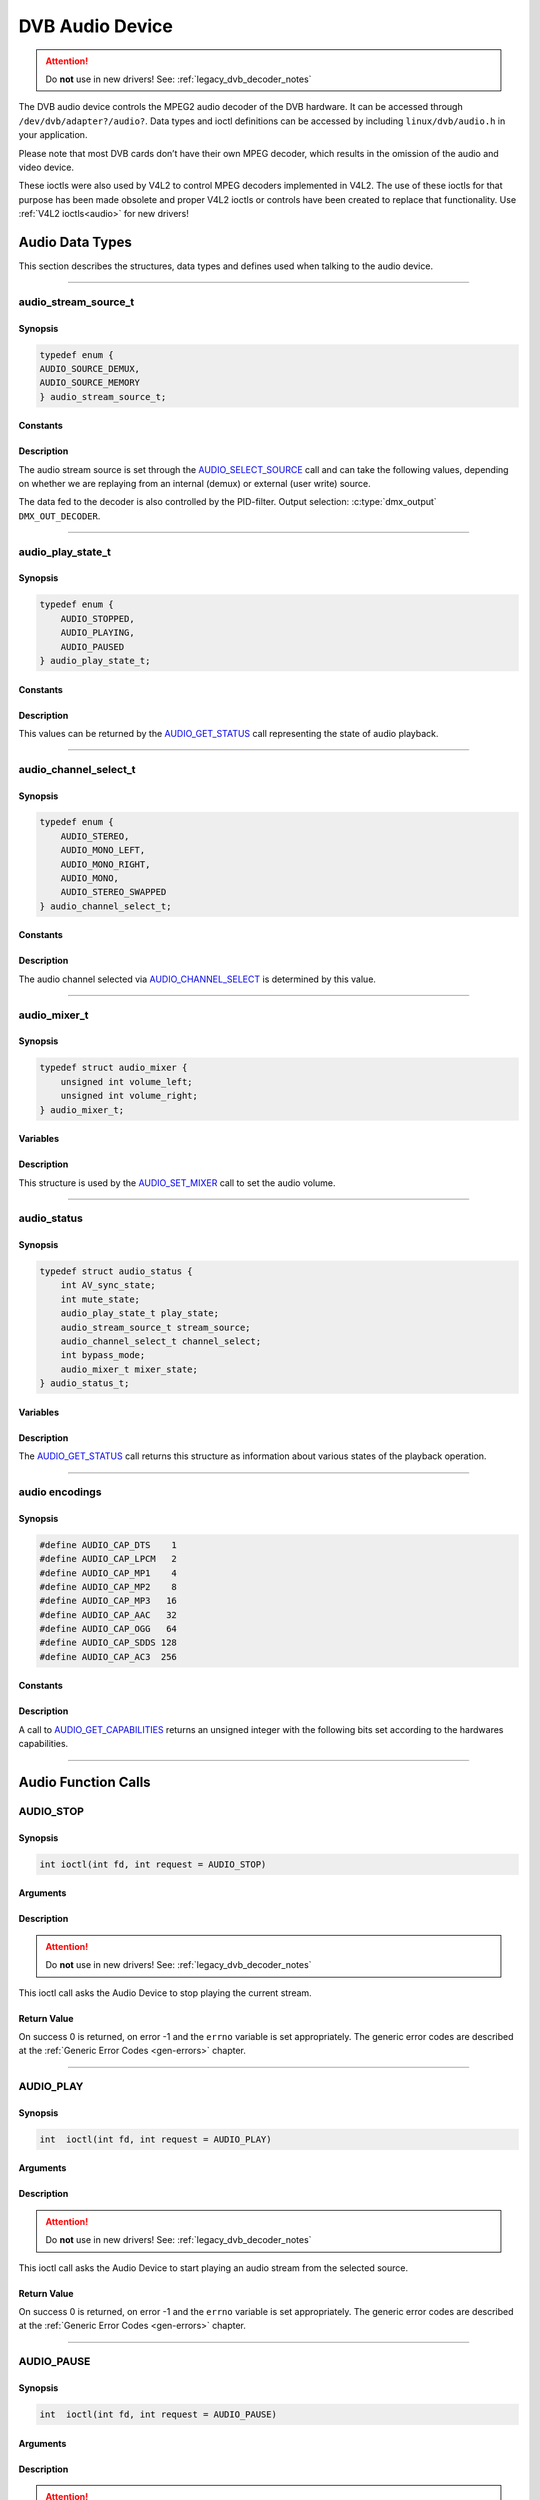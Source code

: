 .. SPDX-License-Identifier: GFDL-1.1-no-invariants-or-later OR GPL-2.0

.. c:namespace:: dtv.legacy.audio

.. _dvb_audio:

================
DVB Audio Device
================

.. attention:: Do **not** use in new drivers!
             See: :ref:`legacy_dvb_decoder_notes`

The DVB audio device controls the MPEG2 audio decoder of the DVB
hardware. It can be accessed through ``/dev/dvb/adapter?/audio?``. Data
types and ioctl definitions can be accessed by including
``linux/dvb/audio.h`` in your application.

Please note that most DVB cards don’t have their own MPEG decoder, which
results in the omission of the audio and video device.

These ioctls were also used by V4L2 to control MPEG decoders implemented
in V4L2. The use of these ioctls for that purpose has been made obsolete
and proper V4L2 ioctls or controls have been created to replace that
functionality. Use :ref:`V4L2 ioctls<audio>` for new drivers!


Audio Data Types
================

This section describes the structures, data types and defines used when
talking to the audio device.


-----


audio_stream_source_t
---------------------

Synopsis
~~~~~~~~

.. c:enum:: audio_stream_source_t

.. code-block:: c

    typedef enum {
    AUDIO_SOURCE_DEMUX,
    AUDIO_SOURCE_MEMORY
    } audio_stream_source_t;

Constants
~~~~~~~~~

.. flat-table::
    :header-rows:  0
    :stub-columns: 0

    -  ..

       -  ``AUDIO_SOURCE_DEMUX``

       -  :cspan:`1` Selects the demultiplexer (fed either by the frontend
          or the DVR device) as the source of the video stream.

    -  ..

       -  ``AUDIO_SOURCE_MEMORY``

       -  Selects the stream from the application that comes through
          the `write()`_ system call.

Description
~~~~~~~~~~~

The audio stream source is set through the `AUDIO_SELECT_SOURCE`_ call
and can take the following values, depending on whether we are replaying
from an internal (demux) or external (user write) source.

The data fed to the decoder is also controlled by the PID-filter.
Output selection: :c:type:`dmx_output` ``DMX_OUT_DECODER``.


-----


audio_play_state_t
------------------

Synopsis
~~~~~~~~

.. c:enum:: audio_play_state_t

.. code-block:: c

    typedef enum {
	AUDIO_STOPPED,
	AUDIO_PLAYING,
	AUDIO_PAUSED
    } audio_play_state_t;

Constants
~~~~~~~~~

.. flat-table::
    :header-rows:  0
    :stub-columns: 0

    -  ..

       -  ``AUDIO_STOPPED``

       -  Audio is stopped.

    -  ..

       -  ``AUDIO_PLAYING``

       -  Audio is currently playing.

    -  ..

       -  ``AUDIO_PAUSE``

       -  Audio is frozen.

Description
~~~~~~~~~~~

This values can be returned by the `AUDIO_GET_STATUS`_ call
representing the state of audio playback.


-----


audio_channel_select_t
----------------------

Synopsis
~~~~~~~~

.. c:enum:: audio_channel_select_t

.. code-block:: c

    typedef enum {
	AUDIO_STEREO,
	AUDIO_MONO_LEFT,
	AUDIO_MONO_RIGHT,
	AUDIO_MONO,
	AUDIO_STEREO_SWAPPED
    } audio_channel_select_t;

Constants
~~~~~~~~~

.. flat-table::
    :header-rows:  0
    :stub-columns: 0

    -  ..

       -  ``AUDIO_STEREO``

       -  Stereo.

    -  ..

       -  ``AUDIO_MONO_LEFT``

       -  Mono, select left stereo channel as source.

    -  ..

       -  ``AUDIO_MONO_RIGHT``

       -  Mono, select right stereo channel as source.

    -  ..

       -  ``AUDIO_MONO``

       -  Mono source only.

    -  ..

       -  ``AUDIO_STEREO_SWAPPED``

       -  Stereo, swap L & R.

Description
~~~~~~~~~~~

The audio channel selected via `AUDIO_CHANNEL_SELECT`_ is determined by
this value.


-----


audio_mixer_t
-------------

Synopsis
~~~~~~~~

.. c:struct:: audio_mixer

.. code-block:: c

    typedef struct audio_mixer {
	unsigned int volume_left;
	unsigned int volume_right;
    } audio_mixer_t;

Variables
~~~~~~~~~

.. flat-table::
    :header-rows:  0
    :stub-columns: 0

    -  ..

       -  ``unsigned int volume_left``

       -  Volume left channel.
          Valid range: 0 ... 255

    -  ..

       -  ``unsigned int volume_right``

       -  Volume right channel.
          Valid range: 0 ... 255

Description
~~~~~~~~~~~

This structure is used by the `AUDIO_SET_MIXER`_ call to set the
audio volume.


-----


audio_status
------------

Synopsis
~~~~~~~~

.. c:struct:: audio_status

.. code-block:: c

    typedef struct audio_status {
	int AV_sync_state;
	int mute_state;
	audio_play_state_t play_state;
	audio_stream_source_t stream_source;
	audio_channel_select_t channel_select;
	int bypass_mode;
	audio_mixer_t mixer_state;
    } audio_status_t;

Variables
~~~~~~~~~

.. flat-table::
    :header-rows:  0
    :stub-columns: 0

    -  ..

       -  :rspan:`2` ``int AV_sync_state``

       -  :cspan:`1` Shows if A/V synchronization is ON or OFF.

    -  ..

       -  TRUE  ( != 0 )

       -  AV-sync ON.

    -  ..

       -  FALSE ( == 0 )

       -  AV-sync OFF.

    -  ..

       -  :rspan:`2` ``int mute_state``

       -  :cspan:`1` Indicates if audio is muted or not.

    -  ..

       -  TRUE  ( != 0 )

       -  mute audio

    -  ..

       -  FALSE ( == 0 )

       -  unmute audio

    -  ..

       -  `audio_play_state_t`_ ``play_state``

       -  Current playback state.

    -  ..

       -  `audio_stream_source_t`_ ``stream_source``

       -  Current source of the data.

    -  ..

       -  :rspan:`2` ``int bypass_mode``

       -  :cspan:`1` Is the decoding of the current Audio stream in
          the DVB subsystem enabled or disabled.

    -  ..

       -  TRUE  ( != 0 )

       -  Bypass disabled.

    -  ..

       -  FALSE ( == 0 )

       -  Bypass enabled.

    -  ..

       -  `audio_mixer_t`_ ``mixer_state``

       -  Current volume settings.

Description
~~~~~~~~~~~

The `AUDIO_GET_STATUS`_ call returns this structure as information
about various states of the playback operation.


-----


audio encodings
---------------

Synopsis
~~~~~~~~

.. code-block:: c

     #define AUDIO_CAP_DTS    1
     #define AUDIO_CAP_LPCM   2
     #define AUDIO_CAP_MP1    4
     #define AUDIO_CAP_MP2    8
     #define AUDIO_CAP_MP3   16
     #define AUDIO_CAP_AAC   32
     #define AUDIO_CAP_OGG   64
     #define AUDIO_CAP_SDDS 128
     #define AUDIO_CAP_AC3  256

Constants
~~~~~~~~~

.. flat-table::
    :header-rows:  0
    :stub-columns: 0

    -  ..

       -  ``AUDIO_CAP_DTS``

       -  :cspan:`1` The hardware accepts DTS audio tracks.

    -  ..

       -  ``AUDIO_CAP_LPCM``

       -   The hardware accepts uncompressed audio with
           Linear Pulse-Code Modulation (LPCM)

    -  ..

       -  ``AUDIO_CAP_MP1``

       -  The hardware accepts MPEG-1 Audio Layer 1.

    -  ..

       -  ``AUDIO_CAP_MP2``

       -  The hardware accepts MPEG-1 Audio Layer 2.
          Also known as MUSICAM.

    -  ..

       -  ``AUDIO_CAP_MP3``

       -  The hardware accepts MPEG-1 Audio Layer III.
          Commonly known as .mp3.

    -  ..

       -  ``AUDIO_CAP_AAC``

       -  The hardware accepts AAC (Advanced Audio Coding).

    -  ..

       -  ``AUDIO_CAP_OGG``

       -  The hardware accepts Vorbis audio tracks.

    -  ..

       -  ``AUDIO_CAP_SDDS``

       -  The hardware accepts Sony Dynamic Digital Sound (SDDS).

    -  ..

       -  ``AUDIO_CAP_AC3``

       -  The hardware accepts Dolby Digital ATSC A/52 audio.
          Also known as AC-3.

Description
~~~~~~~~~~~

A call to `AUDIO_GET_CAPABILITIES`_ returns an unsigned integer with the
following bits set according to the hardwares capabilities.


-----


Audio Function Calls
====================


AUDIO_STOP
----------

Synopsis
~~~~~~~~

.. c:macro:: AUDIO_STOP

.. code-block:: c

	 int ioctl(int fd, int request = AUDIO_STOP)

Arguments
~~~~~~~~~

.. flat-table::
    :header-rows:  0
    :stub-columns: 0

    -  ..

       -  ``int fd``

       -  File descriptor returned by a previous call to `open()`_.

    -  ..

       -  ``int request``

       -  :cspan:`1` Equals ``AUDIO_STOP`` for this command.

Description
~~~~~~~~~~~

.. attention:: Do **not** use in new drivers!
             See: :ref:`legacy_dvb_decoder_notes`

This ioctl call asks the Audio Device to stop playing the current
stream.

Return Value
~~~~~~~~~~~~

On success 0 is returned, on error -1 and the ``errno`` variable is set
appropriately. The generic error codes are described at the
:ref:`Generic Error Codes <gen-errors>` chapter.


-----


AUDIO_PLAY
----------

Synopsis
~~~~~~~~

.. c:macro:: AUDIO_PLAY

.. code-block:: c

	 int  ioctl(int fd, int request = AUDIO_PLAY)

Arguments
~~~~~~~~~

.. flat-table::
    :header-rows:  0
    :stub-columns: 0

    -  ..

       -  ``int fd``

       -  File descriptor returned by a previous call to `open()`_.

    -  ..

       -  ``int request``

       -  :cspan:`1` Equals ``AUDIO_PLAY`` for this command.

Description
~~~~~~~~~~~

.. attention:: Do **not** use in new drivers!
             See: :ref:`legacy_dvb_decoder_notes`

This ioctl call asks the Audio Device to start playing an audio stream
from the selected source.

Return Value
~~~~~~~~~~~~

On success 0 is returned, on error -1 and the ``errno`` variable is set
appropriately. The generic error codes are described at the
:ref:`Generic Error Codes <gen-errors>` chapter.


-----


AUDIO_PAUSE
-----------

Synopsis
~~~~~~~~

.. c:macro:: AUDIO_PAUSE

.. code-block:: c

	 int  ioctl(int fd, int request = AUDIO_PAUSE)

Arguments
~~~~~~~~~

.. flat-table::
    :header-rows:  0
    :stub-columns: 0

    -  ..

       -  ``int fd``

       -  :cspan:`1` File descriptor returned by a previous call
          to `open()`_.

    -  ..

       -  ``int request``

       -  Equals ``AUDIO_PAUSE`` for this command.

Description
~~~~~~~~~~~

.. attention:: Do **not** use in new drivers!
             See: :ref:`legacy_dvb_decoder_notes`

This ioctl call suspends the audio stream being played. Decoding and
playing are paused. It is then possible to restart again decoding and
playing process of the audio stream using `AUDIO_CONTINUE`_ command.

Return Value
~~~~~~~~~~~~

On success 0 is returned, on error -1 and the ``errno`` variable is set
appropriately. The generic error codes are described at the
:ref:`Generic Error Codes <gen-errors>` chapter.


-----


AUDIO_CONTINUE
--------------

Synopsis
~~~~~~~~

.. c:macro:: AUDIO_CONTINUE

.. code-block:: c

	 int  ioctl(int fd, int request = AUDIO_CONTINUE)

Arguments
~~~~~~~~~

.. flat-table::
    :header-rows:  0
    :stub-columns: 0

    -  ..

       -  ``int fd``

       -  :cspan:`1` File descriptor returned by a previous call
          to `open()`_.

    -  ..

       -  ``int request``

       -  Equals ``AUDIO_CONTINUE`` for this command.

Description
~~~~~~~~~~~

.. attention:: Do **not** use in new drivers!
             See: :ref:`legacy_dvb_decoder_notes`

This ioctl restarts the decoding and playing process previously paused
with `AUDIO_PAUSE`_ command.

Return Value
~~~~~~~~~~~~

On success 0 is returned, on error -1 and the ``errno`` variable is set
appropriately. The generic error codes are described at the
:ref:`Generic Error Codes <gen-errors>` chapter.


-----


AUDIO_SELECT_SOURCE
-------------------

Synopsis
~~~~~~~~

.. c:macro:: AUDIO_SELECT_SOURCE

.. code-block:: c

	 int ioctl(int fd, int request = AUDIO_SELECT_SOURCE,
	 audio_stream_source_t source)

Arguments
~~~~~~~~~

.. flat-table::
    :header-rows:  0
    :stub-columns: 0

    -  ..

       -  ``int fd``

       -  :cspan:`1` File descriptor returned by a previous call
          to `open()`_.

    -  ..

       -  ``int request``

       -  Equals ``AUDIO_SELECT_SOURCE`` for this command.

    -  ..

       -  `audio_stream_source_t`_ ``source``

       -  Indicates the source that shall be used for the Audio stream.

Description
~~~~~~~~~~~

.. attention:: Do **not** use in new drivers!
             See: :ref:`legacy_dvb_decoder_notes`

This ioctl call informs the audio device which source shall be used for
the input data. The possible sources are demux or memory. If
``AUDIO_SOURCE_MEMORY`` is selected, the data is fed to the Audio Device
through the write command. If ``AUDIO_SOURCE_DEMUX`` is selected, the data
is directly transferred from the onboard demux-device to the decoder.
Note: This only supports DVB-devices with one demux and one decoder so far.

Return Value
~~~~~~~~~~~~

On success 0 is returned, on error -1 and the ``errno`` variable is set
appropriately. The generic error codes are described at the
:ref:`Generic Error Codes <gen-errors>` chapter.


-----


AUDIO_SET_MUTE
--------------

Synopsis
~~~~~~~~

.. c:macro:: AUDIO_SET_MUTE

.. code-block:: c

	 int  ioctl(int fd, int request = AUDIO_SET_MUTE, int state)

Arguments
~~~~~~~~~

.. flat-table::
    :header-rows:  0
    :stub-columns: 0

    -  ..

       -  ``int fd``

       -  :cspan:`1` File descriptor returned by a previous call
          to `open()`_.

    -  ..

       -  ``int request``

       -  :cspan:`1` Equals ``AUDIO_SET_MUTE`` for this command.

    -  ..

       -  :rspan:`2` ``int state``

       -  :cspan:`1` Indicates if audio device shall mute or not.

    -  ..

       -  TRUE  ( != 0 )

       -  mute audio

    -  ..

       -  FALSE ( == 0 )

       -  unmute audio

Description
~~~~~~~~~~~

.. attention:: Do **not** use in new drivers!
             See: :ref:`legacy_dvb_decoder_notes`

This ioctl is for DVB devices only. To control a V4L2 decoder use the
V4L2 :ref:`VIDIOC_DECODER_CMD` with the
``V4L2_DEC_CMD_START_MUTE_AUDIO`` flag instead.

This ioctl call asks the audio device to mute the stream that is
currently being played.

Return Value
~~~~~~~~~~~~

On success 0 is returned, on error -1 and the ``errno`` variable is set
appropriately. The generic error codes are described at the
:ref:`Generic Error Codes <gen-errors>` chapter.


-----


AUDIO_SET_AV_SYNC
-----------------

Synopsis
~~~~~~~~

.. c:macro:: AUDIO_SET_AV_SYNC

.. code-block:: c

	 int  ioctl(int fd, int request = AUDIO_SET_AV_SYNC, int state)

Arguments
~~~~~~~~~

.. flat-table::
    :header-rows:  0
    :stub-columns: 0

    -  ..

       -  ``int fd``

       -  :cspan:`1` File descriptor returned by a previous call
          to `open()`_.

    -  ..

       -  ``int request``

       -  :cspan:`1` Equals ``AUDIO_AV_SYNC`` for this command.

    -  ..

       -  :rspan:`2` ``int state``

       -  :cspan:`1` Tells the DVB subsystem if A/V synchronization
          shall be ON or OFF.

    -  ..

       -  TRUE  ( != 0 )

       -  AV-sync ON.

    -  ..

       -  FALSE ( == 0 )

       -  AV-sync OFF.

Description
~~~~~~~~~~~

.. attention:: Do **not** use in new drivers!
             See: :ref:`legacy_dvb_decoder_notes`

This ioctl call asks the Audio Device to turn ON or OFF A/V
synchronization.

Return Value
~~~~~~~~~~~~

On success 0 is returned, on error -1 and the ``errno`` variable is set
appropriately. The generic error codes are described at the
:ref:`Generic Error Codes <gen-errors>` chapter.


-----


AUDIO_SET_BYPASS_MODE
---------------------

Synopsis
~~~~~~~~

.. c:macro:: AUDIO_SET_BYPASS_MODE

.. code-block:: c

	 int ioctl(int fd, int request = AUDIO_SET_BYPASS_MODE, int mode)

Arguments
~~~~~~~~~

.. flat-table::
    :header-rows:  0
    :stub-columns: 0

    -  ..

       -  ``int fd``

       -  :cspan:`1` File descriptor returned by a previous call
          to `open()`_.

    -  ..

       -  ``int request``

       -  :cspan:`1` Equals ``AUDIO_SET_BYPASS_MODE`` for this command.

    -  ..

       -  :rspan:`2` ``int mode``

       -  :cspan:`1` Enables or disables the decoding of the current
          Audio stream in the DVB subsystem.
    -  ..

       -  TRUE  ( != 0 )

       -  Disable bypass

    -  ..

       -  FALSE ( == 0 )

       -  Enable bypass

Description
~~~~~~~~~~~

.. attention:: Do **not** use in new drivers!
             See: :ref:`legacy_dvb_decoder_notes`

This ioctl call asks the Audio Device to bypass the Audio decoder and
forward the stream without decoding. This mode shall be used if streams
that can’t be handled by the DVB system shall be decoded. Dolby
DigitalTM streams are automatically forwarded by the DVB subsystem if
the hardware can handle it.

Return Value
~~~~~~~~~~~~

On success 0 is returned, on error -1 and the ``errno`` variable is set
appropriately. The generic error codes are described at the
:ref:`Generic Error Codes <gen-errors>` chapter.


-----


AUDIO_CHANNEL_SELECT
--------------------

Synopsis
~~~~~~~~

.. c:macro:: AUDIO_CHANNEL_SELECT

.. code-block:: c

	 int ioctl(int fd, int request = AUDIO_CHANNEL_SELECT,
	 audio_channel_select_t)

Arguments
~~~~~~~~~

.. flat-table::
    :header-rows:  0
    :stub-columns: 0

    -  ..

       -  ``int fd``

       -  :cspan:`1` File descriptor returned by a previous call
          to `open()`_.

    -  ..

       -  ``int request``

       -  Equals ``AUDIO_CHANNEL_SELECT`` for this command.

    -  ..

       -  `audio_channel_select_t`_ ``ch``

       -  Select the output format of the audio (mono left/right, stereo).

Description
~~~~~~~~~~~

.. attention:: Do **not** use in new drivers!
             See: :ref:`legacy_dvb_decoder_notes`

This ioctl is for DVB devices only. To control a V4L2 decoder use the
V4L2 ``V4L2_CID_MPEG_AUDIO_DEC_PLAYBACK`` control instead.

This ioctl call asks the Audio Device to select the requested channel if
possible.

Return Value
~~~~~~~~~~~~

On success 0 is returned, on error -1 and the ``errno`` variable is set
appropriately. The generic error codes are described at the
:ref:`Generic Error Codes <gen-errors>` chapter.


-----


AUDIO_GET_STATUS
----------------

Synopsis
~~~~~~~~

.. c:macro:: AUDIO_GET_STATUS

.. code-block:: c

	 int ioctl(int fd, int request = AUDIO_GET_STATUS,
	 struct audio_status *status)

Arguments
~~~~~~~~~

.. flat-table::
    :header-rows:  0
    :stub-columns: 0

    -  ..

       -  ``int fd``

       -  :cspan:`1` File descriptor returned by a previous call
          to `open()`_.

    -  ..

       -  ``int request``

       -  Equals AUDIO_GET_STATUS for this command.

    -  ..

       -  ``struct`` `audio_status`_ ``*status``

       -  Returns the current state of Audio Device.

Description
~~~~~~~~~~~

.. attention:: Do **not** use in new drivers!
             See: :ref:`legacy_dvb_decoder_notes`

This ioctl call asks the Audio Device to return the current state of the
Audio Device.

Return Value
~~~~~~~~~~~~

On success 0 is returned, on error -1 and the ``errno`` variable is set
appropriately. The generic error codes are described at the
:ref:`Generic Error Codes <gen-errors>` chapter.


-----


AUDIO_GET_CAPABILITIES
----------------------

Synopsis
~~~~~~~~

.. c:macro:: AUDIO_GET_CAPABILITIES

.. code-block:: c

	 int ioctl(int fd, int request = AUDIO_GET_CAPABILITIES,
	 unsigned int *cap)

Arguments
~~~~~~~~~

.. flat-table::
    :header-rows:  0
    :stub-columns: 0

    -  ..

       -  ``int fd``

       -  :cspan:`1` File descriptor returned by a previous call
          to `open()`_.

    -  ..

       -  ``int request``

       -  Equals ``AUDIO_GET_CAPABILITIES`` for this command.

    -  ..

       -  ``unsigned int *cap``

       -  Returns a bit array of supported sound formats.
          Bits are defined in `audio encodings`_.

Description
~~~~~~~~~~~

.. attention:: Do **not** use in new drivers!
             See: :ref:`legacy_dvb_decoder_notes`

This ioctl call asks the Audio Device to tell us about the decoding
capabilities of the audio hardware.

Return Value
~~~~~~~~~~~~

On success 0 is returned, on error -1 and the ``errno`` variable is set
appropriately. The generic error codes are described at the
:ref:`Generic Error Codes <gen-errors>` chapter.


-----


AUDIO_CLEAR_BUFFER
------------------

Synopsis
~~~~~~~~

.. c:macro:: AUDIO_CLEAR_BUFFER

.. code-block:: c

	 int  ioctl(int fd, int request = AUDIO_CLEAR_BUFFER)

Arguments
~~~~~~~~~

.. flat-table::
    :header-rows:  0
    :stub-columns: 0

    -  ..

       -  ``int fd``

       -  :cspan:`1` File descriptor returned by a previous call
          to `open()`_.

    -  ..

       -  ``int request``

       -  Equals ``AUDIO_CLEAR_BUFFER`` for this command.

Description
~~~~~~~~~~~

.. attention:: Do **not** use in new drivers!
             See: :ref:`legacy_dvb_decoder_notes`

This ioctl call asks the Audio Device to clear all software and hardware
buffers of the audio decoder device.

Return Value
~~~~~~~~~~~~

On success 0 is returned, on error -1 and the ``errno`` variable is set
appropriately. The generic error codes are described at the
:ref:`Generic Error Codes <gen-errors>` chapter.


-----


AUDIO_SET_ID
------------

Synopsis
~~~~~~~~

.. c:macro:: AUDIO_SET_ID

.. code-block:: c

	 int  ioctl(int fd, int request = AUDIO_SET_ID, int id)

Arguments
~~~~~~~~~

.. flat-table::
    :header-rows:  0
    :stub-columns: 0

    -  ..

       -  ``int fd``

       -  :cspan:`1` File descriptor returned by a previous call
          to `open()`_.

    -  ..

       -  ``int request``

       -  Equals ``AUDIO_SET_ID`` for this command.

    -  ..

       -  ``int id``

       -  Audio sub-stream id.

Description
~~~~~~~~~~~

.. attention:: Do **not** use in new drivers!
             See: :ref:`legacy_dvb_decoder_notes`

This ioctl selects which sub-stream is to be decoded if a program or
system stream is sent to the video device.

If no audio stream type is set the id has to be in range [0xC0,0xDF]
for MPEG sound, in [0x80,0x87] for AC3 and in [0xA0,0xA7] for LPCM.
See ITU-T H.222.0 | ISO/IEC 13818-1 for further description.

If the stream type is set with `AUDIO_SET_STREAMTYPE`_, specifies the
id just the sub-stream id of the audio stream and only the first 5 bits
(& 0x1F) are recognized.

Return Value
~~~~~~~~~~~~

On success 0 is returned, on error -1 and the ``errno`` variable is set
appropriately. The generic error codes are described at the
:ref:`Generic Error Codes <gen-errors>` chapter.


-----


AUDIO_SET_MIXER
---------------

Synopsis
~~~~~~~~

.. c:macro:: AUDIO_SET_MIXER

.. code-block:: c

	 int ioctl(int fd, int request = AUDIO_SET_MIXER, audio_mixer_t *mix)

Arguments
~~~~~~~~~

.. flat-table::
    :header-rows:  0
    :stub-columns: 0

    -  ..

       -  ``int fd``

       -  :cspan:`1` File descriptor returned by a previous call
          to `open()`_.

    -  ..

       -  ``int request``

       -  Equals ``AUDIO_SET_MIXER`` for this command.

    -  ..

       -  ``audio_mixer_t *mix``

       -  Mixer settings.

Description
~~~~~~~~~~~

.. attention:: Do **not** use in new drivers!
             See: :ref:`legacy_dvb_decoder_notes`

This ioctl lets you adjust the mixer settings of the audio decoder.

Return Value
~~~~~~~~~~~~

On success 0 is returned, on error -1 and the ``errno`` variable is set
appropriately. The generic error codes are described at the
:ref:`Generic Error Codes <gen-errors>` chapter.


-----


AUDIO_SET_STREAMTYPE
--------------------

Synopsis
~~~~~~~~

.. c:macro:: AUDIO_SET_STREAMTYPE

.. code-block:: c

	 int  ioctl(fd, int request = AUDIO_SET_STREAMTYPE, int type)

Arguments
~~~~~~~~~

.. flat-table::
    :header-rows:  0
    :stub-columns: 0

    -  ..

       -  ``int fd``

       -  :cspan:`1` File descriptor returned by a previous call
          to `open()`_.

    -  ..

       -  ``int request``

       -  Equals ``AUDIO_SET_STREAMTYPE`` for this command.

    -  ..

       -  ``int type``

       -  Stream type.

Description
~~~~~~~~~~~

.. attention:: Do **not** use in new drivers!
             See: :ref:`legacy_dvb_decoder_notes`

This ioctl tells the driver which kind of audio stream to expect. This
is useful if the stream offers several audio sub-streams like LPCM and
AC3.

Stream types defined in ITU-T H.222.0 | ISO/IEC 13818-1 are used.


Return Value
~~~~~~~~~~~~

On success 0 is returned, on error -1 and the ``errno`` variable is set
appropriately. The generic error codes are described at the
:ref:`Generic Error Codes <gen-errors>` chapter.

.. flat-table::
    :header-rows:  0
    :stub-columns: 0

    -  ..

       -  ``EINVAL``

       -  Type is not a valid or supported stream type.


-----


AUDIO_BILINGUAL_CHANNEL_SELECT
------------------------------

Synopsis
~~~~~~~~

.. c:macro:: AUDIO_BILINGUAL_CHANNEL_SELECT

.. code-block:: c

	 int ioctl(int fd, int request = AUDIO_BILINGUAL_CHANNEL_SELECT,
	 audio_channel_select_t)

Arguments
~~~~~~~~~

.. flat-table::
    :header-rows:  0
    :stub-columns: 0

    -  ..

       -  ``int fd``

       -  :cspan:`1` File descriptor returned by a previous call
          to `open()`_.

    -  ..

       -  ``int request``

       -  Equals ``AUDIO_BILINGUAL_CHANNEL_SELECT`` for this command.

    -  ..

       -  ``audio_channel_select_t ch``

       -  Select the output format of the audio (mono left/right, stereo).

Description
~~~~~~~~~~~

.. attention:: Do **not** use in new drivers!
             See: :ref:`legacy_dvb_decoder_notes`

This ioctl has been replaced by the V4L2
``V4L2_CID_MPEG_AUDIO_DEC_MULTILINGUAL_PLAYBACK`` control
for MPEG decoders controlled through V4L2.

This ioctl call asks the Audio Device to select the requested channel
for bilingual streams if possible.

Return Value
~~~~~~~~~~~~

On success 0 is returned, on error -1 and the ``errno`` variable is set
appropriately. The generic error codes are described at the
:ref:`Generic Error Codes <gen-errors>` chapter.


-----


open()
------

Synopsis
~~~~~~~~

.. code-block:: c

    #include <fcntl.h>

.. c:function:: int  open(const char *deviceName, int flags)

Arguments
~~~~~~~~~

.. flat-table::
    :header-rows:  0
    :stub-columns: 0

    -  ..

       -  ``const char *deviceName``

       -  Name of specific audio device.

    -  ..

       -  :rspan:`3` ``int flags``

       -  :cspan:`1` A bit-wise OR of the following flags:

    -  ..

       -  ``O_RDONLY``

       -  read-only access

    -  ..

       -  ``O_RDWR``

       -  read/write access

    -  ..

       -  ``O_NONBLOCK``
       -  | Open in non-blocking mode
          | (blocking mode is the default)

Description
~~~~~~~~~~~

This system call opens a named audio device (e.g.
``/dev/dvb/adapter0/audio0``) for subsequent use. When an open() call has
succeeded, the device will be ready for use. The significance of
blocking or non-blocking mode is described in the documentation for
functions where there is a difference. It does not affect the semantics
of the open() call itself. A device opened in blocking mode can later be
put into non-blocking mode (and vice versa) using the F_SETFL command
of the fcntl system call. This is a standard system call, documented in
the Linux manual page for fcntl. Only one user can open the Audio Device
in O_RDWR mode. All other attempts to open the device in this mode will
fail, and an error code will be returned. If the Audio Device is opened
in O_RDONLY mode, the only ioctl call that can be used is
`AUDIO_GET_STATUS`_. All other call will return with an error code.

Return Value
~~~~~~~~~~~~

.. flat-table::
    :header-rows:  0
    :stub-columns: 0

    -  ..

       -  ``ENODEV``

       -  Device driver not loaded/available.

    -  ..

       -  ``EBUSY``

       -  Device or resource busy.

    -  ..

       -  ``EINVAL``

       -  Invalid argument.


-----


close()
-------

Synopsis
~~~~~~~~

.. c:function:: 	int close(int fd)

Arguments
~~~~~~~~~

.. flat-table::
    :header-rows:  0
    :stub-columns: 0

    -  ..

       -  ``int fd``

       -  :cspan:`1` File descriptor returned by a previous call
          to `open()`_.

Description
~~~~~~~~~~~

This system call closes a previously opened audio device.

Return Value
~~~~~~~~~~~~

.. flat-table::
    :header-rows:  0
    :stub-columns: 0

    -  ..

       -  ``EBADF``

       -  Fd is not a valid open file descriptor.

-----


write()
-------

Synopsis
~~~~~~~~

.. code-block:: c

	 size_t write(int fd, const void *buf, size_t count)

Arguments
~~~~~~~~~

.. flat-table::
    :header-rows:  0
    :stub-columns: 0

    -  ..

       -  ``int fd``

       -  :cspan:`1` File descriptor returned by a previous call
          to `open()`_.

    -  ..

       -  ``void *buf``

       -  Pointer to the buffer containing the PES data.

    -  ..

       -  ``size_t count``

       -  Size of buf.

Description
~~~~~~~~~~~

This system call can only be used if ``AUDIO_SOURCE_MEMORY`` is selected
in the ioctl call `AUDIO_SELECT_SOURCE`_. The data provided shall be in
PES format. If ``O_NONBLOCK`` is not specified the function will block
until buffer space is available. The amount of data to be transferred is
implied by count.

Return Value
~~~~~~~~~~~~

.. flat-table::
    :header-rows:  0
    :stub-columns: 0

    -  ..

       -  ``EPERM``

       -  :cspan:`1` Mode ``AUDIO_SOURCE_MEMORY`` not selected.

    -  ..

       -  ``ENOMEM``

       -  Attempted to write more data than the internal buffer can hold.

    -  ..

       -  ``EBADF``

       -  Fd is not a valid open file descriptor.
